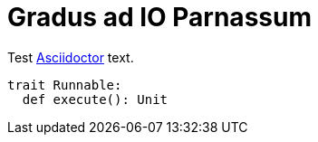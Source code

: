 # Gradus ad IO Parnassum

Test https://asciidoctor.org/[Asciidoctor] text.

[source, scala]
----
trait Runnable:
  def execute(): Unit
----

